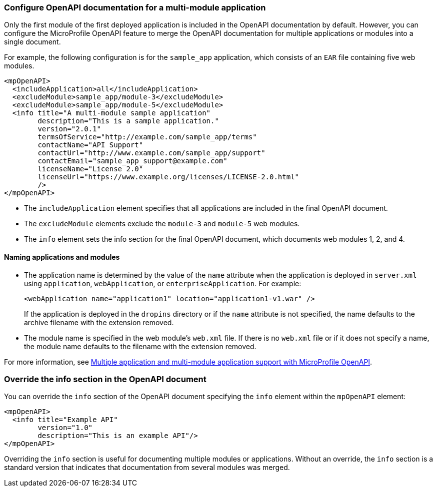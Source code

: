 
=== Configure OpenAPI documentation for a multi-module application

// This example applies only to versions 2.0-3.1.

Only the first module of the first deployed application is included in the OpenAPI documentation by default. However, you can configure the MicroProfile OpenAPI feature to merge the OpenAPI documentation for multiple applications or modules into a single document.

For example, the following configuration is for the `sample_app` application, which consists of an `EAR` file containing five web modules.

[source,xml]
----
<mpOpenAPI>
  <includeApplication>all</includeApplication>
  <excludeModule>sample_app/module-3</excludeModule>
  <excludeModule>sample_app/module-5</excludeModule>
  <info title="A multi-module sample application"
        description="This is a sample application."
        version="2.0.1"
        termsOfService="http://example.com/sample_app/terms"
        contactName="API Support"
        contactUrl="http://www.example.com/sample_app/support"
        contactEmail="sample_app_support@example.com"
        licenseName="License 2.0"
        licenseUrl="https://www.example.org/licenses/LICENSE-2.0.html"
        />
</mpOpenAPI>
----

- The `includeApplication` element specifies that all applications are included in the final OpenAPI document.

- The `excludeModule` elements exclude the `module-3` and `module-5` web modules.

- The `info` element sets the info section for the final OpenAPI document, which documents web modules 1, 2, and 4.

==== Naming applications and modules

- The application name is determined by the value of the `name` attribute when the application is deployed in `server.xml` using `application`, `webApplication`, or `enterpriseApplication`. For example:
+
[source,xml]
----
<webApplication name="application1" location="application1-v1.war" />
----
+
If the application is deployed in the `dropins` directory or if the `name` attribute is not specified, the name defaults to the archive filename with the extension removed.
+
- The module name is specified in the web module's `web.xml` file. If there is no `web.xml` file or if it does not specify a name, the module name defaults to the filename with the extension removed.

For more information, see xref:ROOT:documentation-openapi.adoc#multi-module[Multiple application and multi-module application support with MicroProfile OpenAPI].

=== Override the info section in the OpenAPI document

You can override the `info` section of the OpenAPI document specifying the `info` element within the `mpOpenAPI` element:

[source,xml]
----
<mpOpenAPI>
  <info title="Example API"
        version="1.0"
        description="This is an example API"/>
</mpOpenAPI>
----

Overriding the `info` section is useful for documenting multiple modules or applications. Without an override, the `info` section is a standard version that indicates that documentation from several modules was merged.

